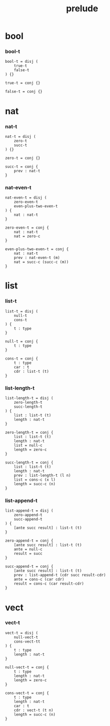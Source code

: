 #+property: tangle prelude.cic
#+title: prelude

* bool

*** bool-t

    #+begin_src cicada
    bool-t = disj (
        true-t
        false-t
    ) {}

    true-t = conj {}

    false-t = conj {}
    #+end_src

* nat

*** nat-t

    #+begin_src cicada
    nat-t = disj (
        zero-t
        succ-t
    ) {}

    zero-t = conj {}

    succ-t = conj {
        prev : nat-t
    }
    #+end_src

*** nat-even-t

    #+begin_src cicada
    nat-even-t = disj (
        zero-even-t
        even-plus-two-even-t
    ) {
        nat : nat-t
    }

    zero-even-t = conj {
        nat : nat-t
        nat = zero-c
    }

    even-plus-two-even-t = conj {
        nat : nat-t
        prev : nat-even-t (m)
        nat = succ-c (succ-c (m))
    }
    #+end_src

* list

*** list-t

    #+begin_src cicada
    list-t = disj (
        null-t
        cons-t
    ) {
        t : type
    }

    null-t = conj {
        t : type
    }

    cons-t = conj {
        t : type
        car : t
        cdr : list-t (t)
    }
    #+end_src

*** list-length-t

    #+begin_src cicada
    list-length-t = disj (
        zero-length-t
        succ-length-t
    ) {
        list : list-t (t)
        length : nat-t
    }

    zero-length-t = conj {
        list : list-t (t)
        length : nat-t
        list = null-c
        length = zero-c
    }

    succ-length-t = conj {
        list : list-t (t)
        length : nat-t
        prev : list-length-t (l n)
        list = cons-c (x l)
        length = succ-c (n)
    }
    #+end_src

*** list-append-t

    #+begin_src cicada
    list-append-t = disj (
        zero-append-t
        succ-append-t
    ) {
        [ante succ result] : list-t (t)
    }

    zero-append-t = conj {
        [ante succ result] : list-t (t)
        ante = null-c
        result = succ
    }

    succ-append-t = conj {
        [ante succ result] : list-t (t)
        prev : list-append-t (cdr succ result-cdr)
        ante = cons-c (car cdr)
        result = cons-c (car result-cdr)
    }
    #+end_src

* vect

*** vect-t

    #+begin_src cicada
    vect-t = disj (
        null-vect-t
        cons-vect-tt
    ) {
        t : type
        length : nat-t
    }

    null-vect-t = conj {
        t : type
        length : nat-t
        length = zero-c
    }

    cons-vect-t = conj {
        t : type
        length : nat-t
        car : t
        cdr : vect-t (t n)
        length = succ-c (n)
    }
    #+end_src
